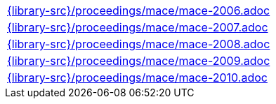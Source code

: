 //
// This file was generated by SKB-Dashboard, task 'lib-yaml2src'
// - on Wednesday November  7 at 08:42:48
// - skb-dashboard: https://www.github.com/vdmeer/skb-dashboard
//

[cols="a", grid=rows, frame=none, %autowidth.stretch]
|===
|include::{library-src}/proceedings/mace/mace-2006.adoc[]
|include::{library-src}/proceedings/mace/mace-2007.adoc[]
|include::{library-src}/proceedings/mace/mace-2008.adoc[]
|include::{library-src}/proceedings/mace/mace-2009.adoc[]
|include::{library-src}/proceedings/mace/mace-2010.adoc[]
|===


